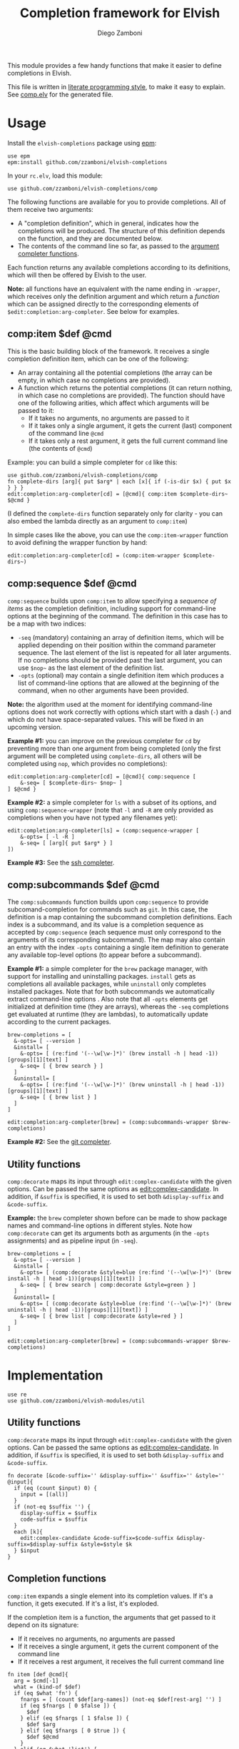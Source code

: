#+TITLE:  Completion framework for Elvish
#+AUTHOR: Diego Zamboni
#+EMAIL:  diego@zzamboni.org

This module provides a few handy functions that make it easier to define completions in Elvish.

This file is written in [[http://www.howardism.org/Technical/Emacs/literate-programming-tutorial.html][literate programming style]], to make it easy to explain. See [[file:comp.elv][comp.elv]] for the generated file.

* Table of Contents                                            :TOC:noexport:
- [[#usage][Usage]]
  - [[#compitem-def-cmd][comp:item $def @cmd]]
  - [[#compsequence-def-cmd][comp:sequence $def @cmd]]
  - [[#compsubcommands-def-cmd][comp:subcommands $def @cmd]]
  - [[#utility-functions][Utility functions]]
- [[#implementation][Implementation]]
  - [[#utility-functions-1][Utility functions]]
  - [[#completion-functions][Completion functions]]
  - [[#completion-wrapper-functions][Completion wrapper functions]]

* Usage

Install the =elvish-completions= package using [[https://elvish.io/ref/epm.html][epm]]:

#+begin_src elvish
  use epm
  epm:install github.com/zzamboni/elvish-completions
#+end_src

In your =rc.elv=, load this module:

#+begin_src elvish
  use github.com/zzamboni/elvish-completions/comp
#+end_src

The following functions are available for you to provide completions. All of them receive two arguments:

- A "completion definition", which in general, indicates how the completions will be produced. The structure of this definition depends on the function, and they are documented below.
- The contents of the command line so far, as passed to the [[https://elvish.io/ref/edit.html#argument-completer][argument completer functions]].

Each function returns any available completions according to its definitions, which will then be offered by Elvish to the user.

*Note:* all functions have an equivalent with the name ending in =-wrapper=, which receives only the definition argument and which return a /function/ which can be assigned directly to the corresponding elements of =$edit:completion:arg-completer=. See below for examples.

** comp:item $def @cmd

This is the basic building block of the framework. It receives a single completion definition item, which can be one of the following:

- An array containing all the potential completions (the array can be empty, in which case no completions are provided).
- A function which returns the potential completions (it can return nothing, in which case no completions are provided). The function should have one of the following arities, which affect which arguments will be passed to it:
  - If it takes no arguments, no arguments are passed to it
  - If it takes only a single argument, it gets the current (last) component of the command line =@cmd=
  - If it takes only a rest argument, it gets the full current command line (the contents of =@cmd=)

Example: you can build a simple completer for =cd= like this:

#+begin_src elvish
use github.com/zzamboni/elvish-completions/comp
fn complete-dirs [arg]{ put $arg* | each [x]{ if (-is-dir $x) { put $x } } }
edit:completion:arg-completer[cd] = [@cmd]{ comp:item $complete-dirs~ $@cmd }
#+end_src

(I defined the =complete-dirs= function separately only for clarity - you can also embed the lambda directly as an argument to =comp:item=)

In simple cases like the above, you can use the =comp:item-wrapper= function to avoid defining the wrapper function by hand:

#+begin_src elvish
edit:completion:arg-completer[cd] = (comp:item-wrapper $complete-dirs~)
#+end_src

** comp:sequence $def @cmd

=comp:sequence= builds upon =comp:item= to allow specifying a /sequence of items/ as the completion definition, including support for command-line options at the beginning of the command. The definition in this case has to be a map with two indices:

- =-seq= (mandatory) containing an array of definition items, which will be applied depending on their position within the command parameter sequence. The last element of the list is repeated for all later arguments. If no completions should be provided past the last argument, you can use =$nop~= as the last element of the definition list.
- =-opts= (optional) may contain a single definition item which produces a list of command-line options that are allowed at the beginning of the command, when no other arguments have been provided.

*Note:* the algorithm used at the moment for identifying command-line options does not work correctly with options which start with a dash (=-=) and which do not have space-separated values. This will be fixed in an upcoming version.

*Example #1:* you can improve on the previous completer for =cd= by preventing more than one argument from being completed (only the first argument will be completed using =complete-dirs=, all others will be completed using =nop=, which provides no completions):

#+begin_src elvish
  edit:completion:arg-completer[cd] = [@cmd]{ comp:sequence [
      &-seq= [ $complete-dirs~ $nop~ ]
  ] $@cmd }
#+end_src

*Example #2:* a simple completer for =ls= with a subset of its options, and using =comp:sequence-wrapper= (note that =-l= and =-R= are only provided as completions when you have not typed any filenames yet):

#+begin_src elvish
  edit:completion:arg-completer[ls] = (comp:sequence-wrapper [
      &-opts= [ -l -R ]
      &-seq= [ [arg]{ put $arg* } ]
  ])
#+end_src

*Example #3:* See the [[https://github.com/zzamboni/elvish-completions/blob/master/ssh.org][ssh completer]].

** comp:subcommands $def @cmd

The =comp:subcommands= function builds upon =comp:sequence= to provide subcomand-completion for commands such as =git=.  In this case, the definition is a map containing the subcommand completion definitions. Each index is a subcommand, and its value is a completion sequence as accepted by =comp:sequence= (each sequence must only correspond to the arguments of its corresponding subcommand). The map may also contain an entry with the index =-opts= containing a single item definition to generate any available top-level options (to appear before a subcommand).

*Example #1:* a simple completer for the =brew= package manager, with support for installing and uninstalling packages. =install= gets as completions all available packages, while =uninstall= only completes installed packages. Note that for both subcommands we automatically extract command-line options . Also note that all =-opts= elements get initialized at definition time (they are arrays), whereas the =-seq= completions get evaluated at runtime (they are lambdas), to automatically update according to the current packages.

#+begin_src elvish
  brew-completions = [
    &-opts= [ --version ]
    &install= [
      &-opts= [ (re:find '(--\w[\w-]*)' (brew install -h | head -1))[groups][1][text] ]
      &-seq= [ { brew search } ]
    ]
    &uninstall= [
      &-opts= [ (re:find '(--\w[\w-]*)' (brew uninstall -h | head -1))[groups][1][text] ]
      &-seq= [ { brew list } ]
    ]
  ]

  edit:completion:arg-completer[brew] = (comp:subcommands-wrapper $brew-completions)
#+end_src

*Example #2:* See the [[https://github.com/zzamboni/elvish-completions/blob/master/git.org][git completer]].

** Utility functions

=comp:decorate= maps its input through =edit:complex-candidate= with the given options. Can be passed the same options as [[https://elvish.io/ref/edit.html#argument-completer][edit:complex-candidate]]. In addition, if =&suffix= is specified, it is used to set both =&display-suffix= and =&code-suffix=.

*Example:* the =brew= completer shown before can be made to show package names and command-line options in different styles. Note how =comp:decorate= can get its arguments both as arguments (in the =-opts= assignments) and as pipeline input (in =-seq=).

#+begin_src elvish
  brew-completions = [
    &-opts= [ --version ]
    &install= [
      &-opts= [ (comp:decorate &style=blue (re:find '(--\w[\w-]*)' (brew install -h | head -1))[groups][1][text]) ]
      &-seq= [ { brew search | comp:decorate &style=green } ]
    ]
    &uninstall= [
      &-opts= [ (comp:decorate &style=blue (re:find '(--\w[\w-]*)' (brew uninstall -h | head -1))[groups][1][text]) ]
      &-seq= [ { brew list | comp:decorate &style=red } ]
    ]
  ]

  edit:completion:arg-completer[brew] = (comp:subcommands-wrapper $brew-completions)
#+end_src

* Implementation
:PROPERTIES:
:header-args:elvish: :tangle (concat (file-name-sans-extension (buffer-file-name)) ".elv")
:header-args: :mkdirp yes :comments no
:END:

#+begin_src elvish
  use re
  use github.com/zzamboni/elvish-modules/util
#+end_src

** Utility functions

=comp:decorate= maps its input through =edit:complex-candidate= with the given options. Can be passed the same options as [[https://elvish.io/ref/edit.html#argument-completer][edit:complex-candidate]]. In addition, if =&suffix= is specified, it is used to set both =&display-suffix= and =&code-suffix=.

#+begin_src elvish
  fn decorate [&code-suffix='' &display-suffix='' &suffix='' &style='' @input]{
    if (eq (count $input) 0) {
      input = [(all)]
    }
    if (not-eq $suffix '') {
      display-suffix = $suffix
      code-suffix = $suffix
    }
    each [k]{
      edit:complex-candidate &code-suffix=$code-suffix &display-suffix=$display-suffix &style=$style $k
    } $input
  }
#+end_src

** Completion functions

=comp:item= expands a single element into its completion values. If it's a function, it gets executed. If it's a list, it's exploded.

If the completion item is a function, the arguments that get passed to it depend on its signature:

- If it receives no arguments, no arguments are passed
- If it receives a single argument, it gets the current component of the command line
- If it receives a rest argument, it receives the full current command line

#+begin_src elvish
  fn item [def @cmd]{
    arg = $cmd[-1]
    what = (kind-of $def)
    if (eq $what 'fn') {
      fnargs = [ (count $def[arg-names]) (not-eq $def[rest-arg] '') ]
      if (eq $fnargs [ 0 $false ]) {
        $def
      } elif (eq $fnargs [ 1 $false ]) {
        $def $arg
      } elif (eq $fnargs [ 0 $true ]) {
        $def $@cmd
      }
    } elif (eq $what 'list') {
      explode $def
    }
  }
#+end_src

=comp:sequence= receives a definition array and the current contents of the command line. The first element of =$cmd= is the command, and it should not be included in the definition.

#+begin_src elvish
  fn sequence [def @cmd]{
    n = (count $cmd)
    cmd-wo = [(each [p]{ if (not (re:match "^-" $p)) { put $p } } $cmd)]
    n-wo = (count $cmd-wo)
    if (and (eq $n-wo 2) (has-key $def -opts)) {
      item $def[-opts] $@cmd
    }
    item $def[-seq][(util:min (- $n-wo 2) (- (count $def[-seq]) 1))] $@cmd
  }
#+end_src

=comp:subcommands= receives a definition map and the current contents of the command line.

#+begin_src elvish
  fn subcommands [def @cmd]{
    n = (count $cmd)
#+end_src

If completion for the top-level subcommand is expected (=eq $n 2=), the top-level indices plus the global options (if provided in the =-opts= element).

#+begin_src elvish
    if (eq $n 2) {
      keys (dissoc $def -opts)
      if (has-key $def -opts) {
        item $def[-opts] $@cmd
      }
#+end_src

Otherwise, depending on the subcommand already provided, the corresponding element of the corresponding definition list is expanded. If the element is a string, it is considered and alias, so we call =subcommands= with the target command.

#+begin_src elvish
    } else {
      subcommand = $cmd[1]
      if (has-key $def $subcommand) {
        if (eq (kind-of $def[$subcommand]) 'string') {
          subcommands $def $cmd[0] $def[$subcommand] (explode $cmd[2:])
        } else {
          sequence $def[$subcommand] (explode $cmd[1:])
        }
      }
    }
  }
#+end_src

** Completion wrapper functions

The wrapper functions receive only the =$def= argument, and return a /function/ which takes the current command and call the corresponding completion function with the correct arguments. We have a wrapper-generator function which takes the function to call and returns the appropriate wrapper function. Very meta.

#+begin_src elvish
  fn -wrapper-gen [func]{
    put [def]{ put [@cmd]{ $func $def $@cmd } }
  }
#+end_src

#+begin_src elvish
item-wrapper~ = (-wrapper-gen $item~)
sequence-wrapper~ = (-wrapper-gen $sequence~)
subcommands-wrapper~ = (-wrapper-gen $subcommands~)
#+end_src
